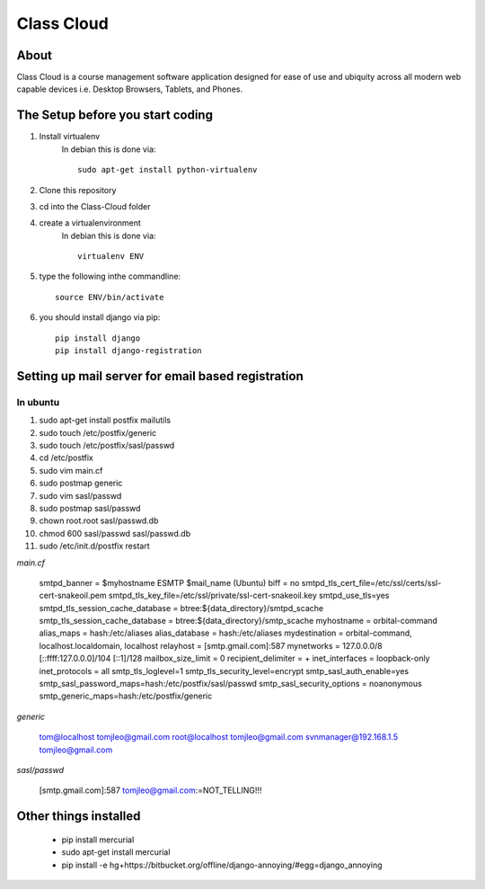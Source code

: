 ===========
Class Cloud
===========

About
=====

Class Cloud is a course management software application designed for ease of use
and ubiquity across all modern web capable devices
i.e. Desktop Browsers, Tablets, and Phones.

The Setup before you start coding
=================================

1. Install virtualenv
    In debian this is done via::

        sudo apt-get install python-virtualenv

2. Clone this repository
3. cd into the Class-Cloud folder
4. create a virtualenvironment
    In debian this is done via::

        virtualenv ENV

5. type the following inthe commandline::

    source ENV/bin/activate

6. you should install django via pip::

    pip install django
    pip install django-registration
    
Setting up mail server for email based registration
===================================================

In ubuntu
---------

1. sudo apt-get install postfix mailutils
2. sudo touch /etc/postfix/generic
3. sudo touch /etc/postfix/sasl/passwd
4. cd /etc/postfix
5. sudo vim main.cf
6. sudo postmap generic
7. sudo  vim sasl/passwd
8. sudo postmap sasl/passwd
9. chown root.root sasl/passwd.db
10. chmod 600 sasl/passwd sasl/passwd.db
11. sudo /etc/init.d/postfix restart

*main.cf*

    smtpd_banner = $myhostname ESMTP $mail_name (Ubuntu)
    biff = no
    smtpd_tls_cert_file=/etc/ssl/certs/ssl-cert-snakeoil.pem
    smtpd_tls_key_file=/etc/ssl/private/ssl-cert-snakeoil.key
    smtpd_use_tls=yes
    smtpd_tls_session_cache_database = btree:${data_directory}/smtpd_scache
    smtp_tls_session_cache_database = btree:${data_directory}/smtp_scache
    myhostname = orbital-command
    alias_maps = hash:/etc/aliases
    alias_database = hash:/etc/aliases
    mydestination = orbital-command, localhost.localdomain, localhost
    relayhost = [smtp.gmail.com]:587
    mynetworks = 127.0.0.0/8 [::ffff:127.0.0.0]/104 [::1]/128
    mailbox_size_limit = 0
    recipient_delimiter = +
    inet_interfaces = loopback-only
    inet_protocols = all
    smtp_tls_loglevel=1
    smtp_tls_security_level=encrypt
    smtp_sasl_auth_enable=yes
    smtp_sasl_password_maps=hash:/etc/postfix/sasl/passwd
    smtp_sasl_security_options = noanonymous
    smtp_generic_maps=hash:/etc/postfix/generic

*generic*

    tom@localhost tomjleo@gmail.com
    root@localhost tomjleo@gmail.com
    svnmanager@192.168.1.5 tomjleo@gmail.com

*sasl/passwd*

    [smtp.gmail.com]:587 tomjleo@gmail.com:=NOT_TELLING!!!

Other things installed
======================

 - pip install mercurial
 - sudo apt-get install mercurial
 - pip install -e hg+https://bitbucket.org/offline/django-annoying/#egg=django_annoying
